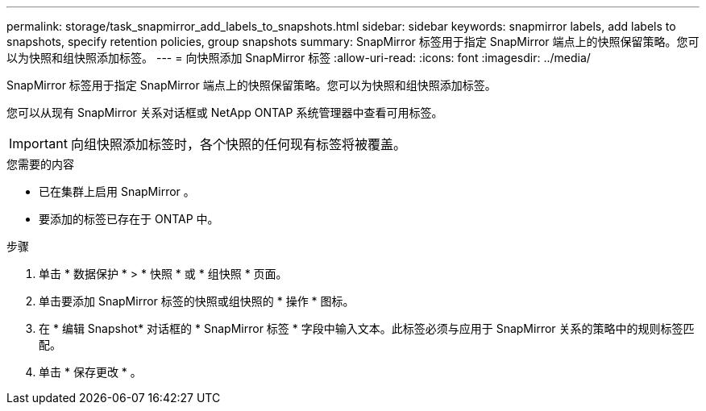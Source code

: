 ---
permalink: storage/task_snapmirror_add_labels_to_snapshots.html 
sidebar: sidebar 
keywords: snapmirror labels, add labels to snapshots, specify retention policies, group snapshots 
summary: SnapMirror 标签用于指定 SnapMirror 端点上的快照保留策略。您可以为快照和组快照添加标签。 
---
= 向快照添加 SnapMirror 标签
:allow-uri-read: 
:icons: font
:imagesdir: ../media/


[role="lead"]
SnapMirror 标签用于指定 SnapMirror 端点上的快照保留策略。您可以为快照和组快照添加标签。

您可以从现有 SnapMirror 关系对话框或 NetApp ONTAP 系统管理器中查看可用标签。


IMPORTANT: 向组快照添加标签时，各个快照的任何现有标签将被覆盖。

.您需要的内容
* 已在集群上启用 SnapMirror 。
* 要添加的标签已存在于 ONTAP 中。


.步骤
. 单击 * 数据保护 * > * 快照 * 或 * 组快照 * 页面。
. 单击要添加 SnapMirror 标签的快照或组快照的 * 操作 * 图标。
. 在 * 编辑 Snapshot* 对话框的 * SnapMirror 标签 * 字段中输入文本。此标签必须与应用于 SnapMirror 关系的策略中的规则标签匹配。
. 单击 * 保存更改 * 。

